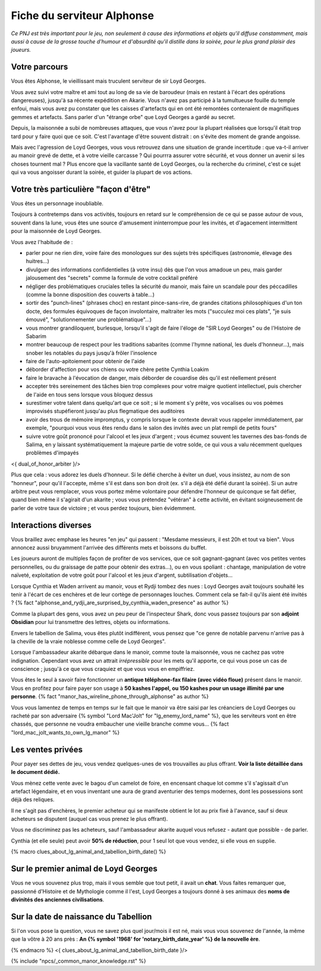 

Fiche du serviteur Alphonse
===============================

*Ce PNJ est très important pour le jeu, non seulement à cause des informations et objets qu'il diffuse constamment, mais aussi à cause de la grosse touche d'humour et d'absurdité qu'il distille dans la soirée, pour le plus grand plaisir des joueurs.*


Votre parcours
++++++++++++++++++++++++++++++++++++++

Vous êtes Alphonse, le vieillissant mais truculent serviteur de sir Loyd Georges.

Vous avez suivi votre maître et ami tout au long de sa vie de baroudeur (mais en restant à l'écart des opérations dangereuses), jusqu'à sa récente expédition en Akarie.
Vous n'avez pas participé à la tumultueuse fouille du temple enfoui, mais vous avez pu constater que les caisses d'artefacts qui en ont été remontées contenaient de magnifiques gemmes et artefacts. Sans parler d'un "étrange orbe" que Loyd Georges a gardé au secret.

Depuis, la maisonnée a subi de nombreuses attaques, que vous n'avez pour la plupart réalisées que lorsqu'il était trop tard pour y faire quoi que ce soit. C'est l'avantage d'être souvent distrait : on s'évite des moment de grande angoisse.

Mais avec l'agression de Loyd Georges, vous vous retrouvez dans une situation de grande incertitude : que va-t-il arriver au manoir grevé de dette, et à votre vieille carcasse ? Qui pourrra assurer votre sécurité, et vous donner un avenir si les choses tournent mal ? Plus encore que la vacillante santé de Loyd Georges, ou la recherche du criminel, c'est ce sujet qui va vous angoisser durant la soirée, et guider la plupart de vos actions.



Votre très particulière "façon d'être"
+++++++++++++++++++++++++++++++++++++++++++++++++++++++++

Vous êtes un personnage inoubliable.

Toujours à contretemps dans vos activités, toujours en retard sur le compréhension de ce qui se passe autour de vous, souvent dans la lune, vous êtes une source d'amusement ininterrompue pour les invités, et d'agacement intermittent pour la maisonnée de Loyd Georges.

Vous avez l'habitude de :

- parler pour ne rien dire, voire faire des monologues sur des sujets très spécifiques (astronomie, élevage des huitres...)
- divulguer des informations confidentielles (à votre insu) dès que l'on vous amadoue un peu, mais garder jalousement des "secrets" comme la formule de votre cocktail préféré
- négliger des problématiques cruciales telles la sécurité du manoir, mais faire un scandale pour des péccadilles (comme la bonne disposition des couverts à table...)
- sortir des "punch-lines" (phrases choc) en restant pince-sans-rire, de grandes citations philosophiques d'un ton docte, des formules équivoques de façon involontaire, maltraiter les mots ("succulez moi ces plats", "je suis émouvé", "solutionnementer une problématique"...)
- vous montrer grandiloquent, burlesque, lorsqu'il s'agit de faire l'éloge de "SIR Loyd Georges" ou de l'Histoire de Sabarim
- montrer beaucoup de respect pour les traditions sabarites (comme l'hymne national, les duels d'honneur...), mais snober les notables du pays jusqu'à frôler l'insolence
- faire de l'auto-apitoiement pour obtenir de l'aide
- déborder d'affection pour vos chiens ou votre chère petite Cynthia Loakim
- faire le bravache à l'évocation de danger, mais déborder de couardise dès qu'il est réellement présent
- accepter très sereinement des tâches bien trop complexes pour votre maigre quotient intellectuel, puis chercher de l'aide en tous sens lorsque vous bloquez dessus
- surestimer votre talent dans quelqu'art que ce soit ; si le moment s'y prête, vos vocalises ou vos poèmes improvisés stupéfieront jusqu'au plus flegmatique des auditoires
- avoir des trous de mémoire impromptus, y compris lorsque le contexte devrait vous rappeler immédiatement, par exemple, "pourquoi vous vous êtes rendu dans le salon des invités avec un plat rempli de petits fours"
- suivre votre goût prononcé pour l'alcool et les jeux d'argent ; vous écumez souvent les tavernes des bas-fonds de Salima, en y laissant systématiquement la majeure partie de votre solde, ce qui vous a valu récemment quelques problèmes d'impayés

<{ dual_of_honor_arbiter }/>

Plus que cela : vous adorez les duels d'honneur. Si le défié cherche à éviter un duel, vous insistez, au nom de son "honneur", pour qu'il l'accepte, même s'il est dans son bon droit (ex. s'il a déjà été défié durant la soirée). Si un autre arbitre peut vous remplacer, vous vous portez même volontaire pour défendre l'honneur de quiconque se fait défier, quand bien même il s'agirait d'un akarite ; vous vous prétendez "vétéran" à cette activité, en évitant soigneusement de parler de votre taux de victoire ; et vous perdez toujours, bien évidemment.


Interactions diverses
++++++++++++++++++++++++++++++++++++++

Vous braillez avec emphase les heures "en jeu" qui passent : "Mesdame messieurs, il est 20h et tout va bien".
Vous annoncez aussi bruyamment l'arrivée des différents mets et boissons du buffet.

Les joueurs auront de multiples façon de profiter de vos services, que ce soit gagnant-gagnant (avec vos petites ventes personnelles, ou du graissage de patte pour obtenir des extras...), ou en vous spoliant : chantage, manipulation de votre naïveté, exploitation de votre goût pour l'alcool et les jeux d'argent, subtilisation d'objets...

Lorsque Cynthia et Waden arrivent au manoir, vous et Rydji tombez des nues : Loyd Georges avait toujours souhaité les tenir à l'écart de ces enchères et de leur cortège de personnages louches. Comment cela se fait-il qu'ils aient été invités ? {% fact "alphonse_and_rydji_are_surprised_by_cynthia_waden_presence" as author %}

Comme la plupart des gens, vous avez un peu peur de l'inspecteur Shark, donc vous passez toujours par son **adjoint Obsidian** pour lui transmettre des lettres, objets ou informations.

Envers le tabellion de Salima, vous êtes plutôt indifférent, vous pensez que "ce genre de notable parvenu n'arrive pas à la cheville de la vraie noblesse comme celle de Loyd Georges".

Lorsque l'ambassadeur akarite débarque dans le manoir, comme toute la maisonnée, vous ne cachez pas votre indignation. Cependant vous avez un attrait *irrépressible* pour les mets qu'il apporte, ce qui vous pose un cas de conscience ; jusqu'à ce que vous craquiez et que vous vous en empiffriez.

Vous êtes le seul à savoir faire fonctionner un **antique téléphone-fax filaire (avec vidéo floue)** présent dans le manoir. Vous en profitez pour faire payer son usage à **50 kashes l'appel, ou 150 kashes pour un usage illimité par une personne**.
{% fact "manor_has_wireline_phone_through_alphonse" as author %}

Vous vous lamentez de temps en temps sur le fait que le manoir va être saisi par les créanciers de Loyd Georges ou racheté par son adversaire {% symbol "Lord Mac'Jolt" for "lg_enemy_lord_name" %}, que les serviteurs vont en être chassés, que personne ne voudra embaucher une vieille branche comme vous...  {% fact "lord_mac_jolt_wants_to_own_lg_manor" %}


Les ventes privées
++++++++++++++++++++++++++++++++++++++

Pour payer ses dettes de jeu, vous vendez quelques-unes de vos trouvailles au plus offrant. **Voir la liste détaillée dans le document dédié.**

Vous mènez cette vente avec le bagou d'un camelot de foire, en encensant chaque lot comme s'il s'agissait d'un artefact légendaire, et en vous inventant une aura de grand aventurier des temps modernes, dont les possessions sont déjà des reliques.

Il ne s'agit pas d'enchères, le premier acheteur qui se manifeste obtient le lot au prix fixé à l'avance, sauf si deux acheteurs se disputent (auquel cas vous prenez le plus offrant).

Vous ne discriminez pas les acheteurs, sauf l'ambassadeur akarite auquel vous refusez - autant que possible - de parler.

Cynthia (et elle seule) peut avoir **50% de réduction**, pour 1 seul lot que vous vendez, si elle vous en supplie.


{% macro clues_about_lg_animal_and_tabellion_birth_date() %}

Sur le premier animal de Loyd Georges
+++++++++++++++++++++++++++++++++++++++++

Vous ne vous souvenez plus trop, mais il vous semble que tout petit, il avait un **chat**.
Vous faites remarquer que, passionné d'Histoire et de Mythologie comme il l'est, Loyd Georges a toujours donné à ses animaux des **noms de divinités des anciennes civilisations**.


Sur la date de naissance du Tabellion
+++++++++++++++++++++++++++++++++++++++++

Si l'on vous pose la question, vous ne savez plus quel jour/mois il est né, mais vous vous souvenez de l'année, la même que la vôtre à 20 ans près : **An {% symbol '1968' for 'notary_birth_date_year' %} de la nouvelle ère**.

{% endmacro %}
<{ clues_about_lg_animal_and_tabellion_birth_date }/>


{% include "npcs/_common_manor_knowledge.rst" %}
